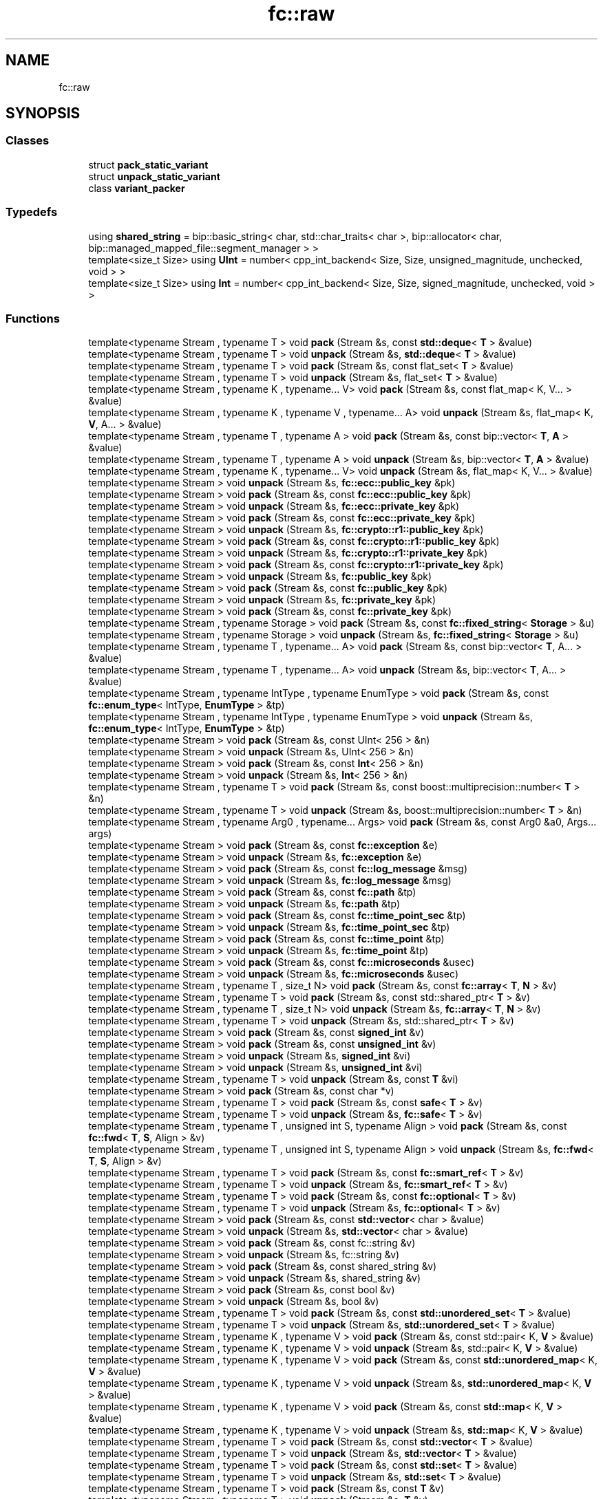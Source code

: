 .TH "fc::raw" 3 "Sun Jun 3 2018" "AcuteAngleChain" \" -*- nroff -*-
.ad l
.nh
.SH NAME
fc::raw
.SH SYNOPSIS
.br
.PP
.SS "Classes"

.in +1c
.ti -1c
.RI "struct \fBpack_static_variant\fP"
.br
.ti -1c
.RI "struct \fBunpack_static_variant\fP"
.br
.ti -1c
.RI "class \fBvariant_packer\fP"
.br
.in -1c
.SS "Typedefs"

.in +1c
.ti -1c
.RI "using \fBshared_string\fP = bip::basic_string< char, std::char_traits< char >, bip::allocator< char, bip::managed_mapped_file::segment_manager > >"
.br
.ti -1c
.RI "template<size_t Size> using \fBUInt\fP = number< cpp_int_backend< Size, Size, unsigned_magnitude, unchecked, void > >"
.br
.ti -1c
.RI "template<size_t Size> using \fBInt\fP = number< cpp_int_backend< Size, Size, signed_magnitude, unchecked, void > >"
.br
.in -1c
.SS "Functions"

.in +1c
.ti -1c
.RI "template<typename Stream , typename T > void \fBpack\fP (Stream &s, const \fBstd::deque\fP< \fBT\fP > &value)"
.br
.ti -1c
.RI "template<typename Stream , typename T > void \fBunpack\fP (Stream &s, \fBstd::deque\fP< \fBT\fP > &value)"
.br
.ti -1c
.RI "template<typename Stream , typename T > void \fBpack\fP (Stream &s, const flat_set< \fBT\fP > &value)"
.br
.ti -1c
.RI "template<typename Stream , typename T > void \fBunpack\fP (Stream &s, flat_set< \fBT\fP > &value)"
.br
.ti -1c
.RI "template<typename Stream , typename K , typename\&.\&.\&. V> void \fBpack\fP (Stream &s, const flat_map< K, V\&.\&.\&. > &value)"
.br
.ti -1c
.RI "template<typename Stream , typename K , typename V , typename\&.\&.\&. A> void \fBunpack\fP (Stream &s, flat_map< K, \fBV\fP, A\&.\&.\&. > &value)"
.br
.ti -1c
.RI "template<typename Stream , typename T , typename A > void \fBpack\fP (Stream &s, const bip::vector< \fBT\fP, \fBA\fP > &value)"
.br
.ti -1c
.RI "template<typename Stream , typename T , typename A > void \fBunpack\fP (Stream &s, bip::vector< \fBT\fP, \fBA\fP > &value)"
.br
.ti -1c
.RI "template<typename Stream , typename K , typename\&.\&.\&. V> void \fBunpack\fP (Stream &s, flat_map< K, V\&.\&.\&. > &value)"
.br
.ti -1c
.RI "template<typename Stream > void \fBunpack\fP (Stream &s, \fBfc::ecc::public_key\fP &pk)"
.br
.ti -1c
.RI "template<typename Stream > void \fBpack\fP (Stream &s, const \fBfc::ecc::public_key\fP &pk)"
.br
.ti -1c
.RI "template<typename Stream > void \fBunpack\fP (Stream &s, \fBfc::ecc::private_key\fP &pk)"
.br
.ti -1c
.RI "template<typename Stream > void \fBpack\fP (Stream &s, const \fBfc::ecc::private_key\fP &pk)"
.br
.ti -1c
.RI "template<typename Stream > void \fBunpack\fP (Stream &s, \fBfc::crypto::r1::public_key\fP &pk)"
.br
.ti -1c
.RI "template<typename Stream > void \fBpack\fP (Stream &s, const \fBfc::crypto::r1::public_key\fP &pk)"
.br
.ti -1c
.RI "template<typename Stream > void \fBunpack\fP (Stream &s, \fBfc::crypto::r1::private_key\fP &pk)"
.br
.ti -1c
.RI "template<typename Stream > void \fBpack\fP (Stream &s, const \fBfc::crypto::r1::private_key\fP &pk)"
.br
.ti -1c
.RI "template<typename Stream > void \fBunpack\fP (Stream &s, \fBfc::public_key\fP &pk)"
.br
.ti -1c
.RI "template<typename Stream > void \fBpack\fP (Stream &s, const \fBfc::public_key\fP &pk)"
.br
.ti -1c
.RI "template<typename Stream > void \fBunpack\fP (Stream &s, \fBfc::private_key\fP &pk)"
.br
.ti -1c
.RI "template<typename Stream > void \fBpack\fP (Stream &s, const \fBfc::private_key\fP &pk)"
.br
.ti -1c
.RI "template<typename Stream , typename Storage > void \fBpack\fP (Stream &s, const \fBfc::fixed_string\fP< \fBStorage\fP > &u)"
.br
.ti -1c
.RI "template<typename Stream , typename Storage > void \fBunpack\fP (Stream &s, \fBfc::fixed_string\fP< \fBStorage\fP > &u)"
.br
.ti -1c
.RI "template<typename Stream , typename T , typename\&.\&.\&. A> void \fBpack\fP (Stream &s, const bip::vector< \fBT\fP, A\&.\&.\&. > &value)"
.br
.ti -1c
.RI "template<typename Stream , typename T , typename\&.\&.\&. A> void \fBunpack\fP (Stream &s, bip::vector< \fBT\fP, A\&.\&.\&. > &value)"
.br
.ti -1c
.RI "template<typename Stream , typename IntType , typename EnumType > void \fBpack\fP (Stream &s, const \fBfc::enum_type\fP< IntType, \fBEnumType\fP > &tp)"
.br
.ti -1c
.RI "template<typename Stream , typename IntType , typename EnumType > void \fBunpack\fP (Stream &s, \fBfc::enum_type\fP< IntType, \fBEnumType\fP > &tp)"
.br
.ti -1c
.RI "template<typename Stream > void \fBpack\fP (Stream &s, const UInt< 256 > &n)"
.br
.ti -1c
.RI "template<typename Stream > void \fBunpack\fP (Stream &s, UInt< 256 > &n)"
.br
.ti -1c
.RI "template<typename Stream > void \fBpack\fP (Stream &s, const \fBInt\fP< 256 > &n)"
.br
.ti -1c
.RI "template<typename Stream > void \fBunpack\fP (Stream &s, \fBInt\fP< 256 > &n)"
.br
.ti -1c
.RI "template<typename Stream , typename T > void \fBpack\fP (Stream &s, const boost::multiprecision::number< \fBT\fP > &n)"
.br
.ti -1c
.RI "template<typename Stream , typename T > void \fBunpack\fP (Stream &s, boost::multiprecision::number< \fBT\fP > &n)"
.br
.ti -1c
.RI "template<typename Stream , typename Arg0 , typename\&.\&.\&. Args> void \fBpack\fP (Stream &s, const Arg0 &a0, Args\&.\&.\&. args)"
.br
.ti -1c
.RI "template<typename Stream > void \fBpack\fP (Stream &s, const \fBfc::exception\fP &e)"
.br
.ti -1c
.RI "template<typename Stream > void \fBunpack\fP (Stream &s, \fBfc::exception\fP &e)"
.br
.ti -1c
.RI "template<typename Stream > void \fBpack\fP (Stream &s, const \fBfc::log_message\fP &msg)"
.br
.ti -1c
.RI "template<typename Stream > void \fBunpack\fP (Stream &s, \fBfc::log_message\fP &msg)"
.br
.ti -1c
.RI "template<typename Stream > void \fBpack\fP (Stream &s, const \fBfc::path\fP &tp)"
.br
.ti -1c
.RI "template<typename Stream > void \fBunpack\fP (Stream &s, \fBfc::path\fP &tp)"
.br
.ti -1c
.RI "template<typename Stream > void \fBpack\fP (Stream &s, const \fBfc::time_point_sec\fP &tp)"
.br
.ti -1c
.RI "template<typename Stream > void \fBunpack\fP (Stream &s, \fBfc::time_point_sec\fP &tp)"
.br
.ti -1c
.RI "template<typename Stream > void \fBpack\fP (Stream &s, const \fBfc::time_point\fP &tp)"
.br
.ti -1c
.RI "template<typename Stream > void \fBunpack\fP (Stream &s, \fBfc::time_point\fP &tp)"
.br
.ti -1c
.RI "template<typename Stream > void \fBpack\fP (Stream &s, const \fBfc::microseconds\fP &usec)"
.br
.ti -1c
.RI "template<typename Stream > void \fBunpack\fP (Stream &s, \fBfc::microseconds\fP &usec)"
.br
.ti -1c
.RI "template<typename Stream , typename T , size_t N> void \fBpack\fP (Stream &s, const \fBfc::array\fP< \fBT\fP, \fBN\fP > &v)"
.br
.ti -1c
.RI "template<typename Stream , typename T > void \fBpack\fP (Stream &s, const std::shared_ptr< \fBT\fP > &v)"
.br
.ti -1c
.RI "template<typename Stream , typename T , size_t N> void \fBunpack\fP (Stream &s, \fBfc::array\fP< \fBT\fP, \fBN\fP > &v)"
.br
.ti -1c
.RI "template<typename Stream , typename T > void \fBunpack\fP (Stream &s, std::shared_ptr< \fBT\fP > &v)"
.br
.ti -1c
.RI "template<typename Stream > void \fBpack\fP (Stream &s, const \fBsigned_int\fP &v)"
.br
.ti -1c
.RI "template<typename Stream > void \fBpack\fP (Stream &s, const \fBunsigned_int\fP &v)"
.br
.ti -1c
.RI "template<typename Stream > void \fBunpack\fP (Stream &s, \fBsigned_int\fP &vi)"
.br
.ti -1c
.RI "template<typename Stream > void \fBunpack\fP (Stream &s, \fBunsigned_int\fP &vi)"
.br
.ti -1c
.RI "template<typename Stream , typename T > void \fBunpack\fP (Stream &s, const \fBT\fP &vi)"
.br
.ti -1c
.RI "template<typename Stream > void \fBpack\fP (Stream &s, const char *v)"
.br
.ti -1c
.RI "template<typename Stream , typename T > void \fBpack\fP (Stream &s, const \fBsafe\fP< \fBT\fP > &v)"
.br
.ti -1c
.RI "template<typename Stream , typename T > void \fBunpack\fP (Stream &s, \fBfc::safe\fP< \fBT\fP > &v)"
.br
.ti -1c
.RI "template<typename Stream , typename T , unsigned int S, typename Align > void \fBpack\fP (Stream &s, const \fBfc::fwd\fP< \fBT\fP, \fBS\fP, Align > &v)"
.br
.ti -1c
.RI "template<typename Stream , typename T , unsigned int S, typename Align > void \fBunpack\fP (Stream &s, \fBfc::fwd\fP< \fBT\fP, \fBS\fP, Align > &v)"
.br
.ti -1c
.RI "template<typename Stream , typename T > void \fBpack\fP (Stream &s, const \fBfc::smart_ref\fP< \fBT\fP > &v)"
.br
.ti -1c
.RI "template<typename Stream , typename T > void \fBunpack\fP (Stream &s, \fBfc::smart_ref\fP< \fBT\fP > &v)"
.br
.ti -1c
.RI "template<typename Stream , typename T > void \fBpack\fP (Stream &s, const \fBfc::optional\fP< \fBT\fP > &v)"
.br
.ti -1c
.RI "template<typename Stream , typename T > void \fBunpack\fP (Stream &s, \fBfc::optional\fP< \fBT\fP > &v)"
.br
.ti -1c
.RI "template<typename Stream > void \fBpack\fP (Stream &s, const \fBstd::vector\fP< char > &value)"
.br
.ti -1c
.RI "template<typename Stream > void \fBunpack\fP (Stream &s, \fBstd::vector\fP< char > &value)"
.br
.ti -1c
.RI "template<typename Stream > void \fBpack\fP (Stream &s, const fc::string &v)"
.br
.ti -1c
.RI "template<typename Stream > void \fBunpack\fP (Stream &s, fc::string &v)"
.br
.ti -1c
.RI "template<typename Stream > void \fBpack\fP (Stream &s, const shared_string &v)"
.br
.ti -1c
.RI "template<typename Stream > void \fBunpack\fP (Stream &s, shared_string &v)"
.br
.ti -1c
.RI "template<typename Stream > void \fBpack\fP (Stream &s, const bool &v)"
.br
.ti -1c
.RI "template<typename Stream > void \fBunpack\fP (Stream &s, bool &v)"
.br
.ti -1c
.RI "template<typename Stream , typename T > void \fBpack\fP (Stream &s, const \fBstd::unordered_set\fP< \fBT\fP > &value)"
.br
.ti -1c
.RI "template<typename Stream , typename T > void \fBunpack\fP (Stream &s, \fBstd::unordered_set\fP< \fBT\fP > &value)"
.br
.ti -1c
.RI "template<typename Stream , typename K , typename V > void \fBpack\fP (Stream &s, const std::pair< K, \fBV\fP > &value)"
.br
.ti -1c
.RI "template<typename Stream , typename K , typename V > void \fBunpack\fP (Stream &s, std::pair< K, \fBV\fP > &value)"
.br
.ti -1c
.RI "template<typename Stream , typename K , typename V > void \fBpack\fP (Stream &s, const \fBstd::unordered_map\fP< K, \fBV\fP > &value)"
.br
.ti -1c
.RI "template<typename Stream , typename K , typename V > void \fBunpack\fP (Stream &s, \fBstd::unordered_map\fP< K, \fBV\fP > &value)"
.br
.ti -1c
.RI "template<typename Stream , typename K , typename V > void \fBpack\fP (Stream &s, const \fBstd::map\fP< K, \fBV\fP > &value)"
.br
.ti -1c
.RI "template<typename Stream , typename K , typename V > void \fBunpack\fP (Stream &s, \fBstd::map\fP< K, \fBV\fP > &value)"
.br
.ti -1c
.RI "template<typename Stream , typename T > void \fBpack\fP (Stream &s, const \fBstd::vector\fP< \fBT\fP > &value)"
.br
.ti -1c
.RI "template<typename Stream , typename T > void \fBunpack\fP (Stream &s, \fBstd::vector\fP< \fBT\fP > &value)"
.br
.ti -1c
.RI "template<typename Stream , typename T > void \fBpack\fP (Stream &s, const \fBstd::set\fP< \fBT\fP > &value)"
.br
.ti -1c
.RI "template<typename Stream , typename T > void \fBunpack\fP (Stream &s, \fBstd::set\fP< \fBT\fP > &value)"
.br
.ti -1c
.RI "template<typename Stream , typename T > void \fBpack\fP (Stream &s, const \fBT\fP &v)"
.br
.ti -1c
.RI "template<typename Stream , typename T > void \fBunpack\fP (Stream &s, \fBT\fP &v)"
.br
.ti -1c
.RI "template<typename T > size_t \fBpack_size\fP (const \fBT\fP &v)"
.br
.ti -1c
.RI "template<typename T > \fBstd::vector\fP< char > \fBpack\fP (const \fBT\fP &v)"
.br
.ti -1c
.RI "template<typename T , typename\&.\&.\&. Next> \fBstd::vector\fP< char > \fBpack\fP (const \fBT\fP &v, Next\&.\&.\&. next)"
.br
.ti -1c
.RI "template<typename T > \fBT\fP \fBunpack\fP (const \fBstd::vector\fP< char > &s)"
.br
.ti -1c
.RI "template<typename T > void \fBunpack\fP (const \fBstd::vector\fP< char > &s, \fBT\fP &tmp)"
.br
.ti -1c
.RI "template<typename T > void \fBpack\fP (char *d, uint32_t s, const \fBT\fP &v)"
.br
.ti -1c
.RI "template<typename T > \fBT\fP \fBunpack\fP (const char *d, uint32_t s)"
.br
.ti -1c
.RI "template<typename T > void \fBunpack\fP (const char *d, uint32_t s, \fBT\fP &v)"
.br
.ti -1c
.RI "template<typename Stream , typename\&.\&.\&. T> void \fBpack\fP (Stream &s, const \fBstatic_variant\fP< T\&.\&.\&. > &sv)"
.br
.ti -1c
.RI "template<typename Stream , typename\&.\&.\&. T> void \fBunpack\fP (Stream &s, \fBstatic_variant\fP< T\&.\&.\&. > &sv)"
.br
.ti -1c
.RI "template<typename Stream > void \fBpack\fP (Stream &s, const \fBvariant_object\fP &v)"
.br
.ti -1c
.RI "template<typename Stream > void \fBunpack\fP (Stream &s, \fBvariant_object\fP &v)"
.br
.ti -1c
.RI "template<typename Stream > void \fBpack\fP (Stream &s, const \fBvariant\fP &v)"
.br
.ti -1c
.RI "template<typename Stream > void \fBunpack\fP (Stream &s, \fBvariant\fP &v)"
.br
.ti -1c
.RI "template<typename Stream > void \fBpack\fP (Stream &s, const \fBip::endpoint\fP &v)"
.br
.ti -1c
.RI "template<typename Stream > void \fBunpack\fP (Stream &s, \fBip::endpoint\fP &v)"
.br
.ti -1c
.RI "template<typename T > void \fBunpack_file\fP (const \fBfc::path\fP &filename, \fBT\fP &obj)"
.br
.ti -1c
.RI "template<typename Stream > void \fBpack\fP (Stream &s, const \fBip::address\fP &v)"
.br
.ti -1c
.RI "template<typename Stream > void \fBunpack\fP (Stream &s, \fBip::address\fP &v)"
.br
.ti -1c
.RI "template<typename Stream > void \fBpack\fP (Stream &s, const \fBreal128\fP &value_to_pack)"
.br
.ti -1c
.RI "template<typename Stream > void \fBunpack\fP (Stream &s, \fBreal128\fP &value_to_unpack)"
.br
.ti -1c
.RI "template<typename Stream > void \fBpack\fP (Stream &s, const \fBuint128\fP &u)"
.br
.ti -1c
.RI "template<typename Stream > void \fBunpack\fP (Stream &s, \fBuint128\fP &u)"
.br
.in -1c
.SH "Detailed Description"
.PP 
serializes like an IntType 
.SH "Author"
.PP 
Generated automatically by Doxygen for AcuteAngleChain from the source code\&.
